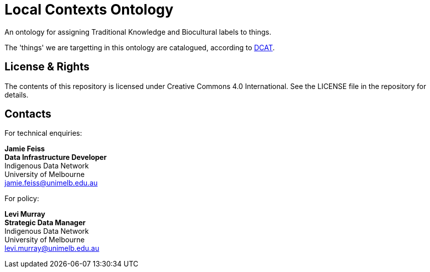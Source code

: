 = Local Contexts Ontology

An ontology for assigning Traditional Knowledge and Biocultural labels to things. 

The 'things' we are targetting in this ontology are catalogued, according to https://www.w3.org/TR/vocab-dcat/[DCAT].

== License & Rights

The contents of this repository is licensed under Creative Commons 4.0 International. See the LICENSE file in the repository for details.


== Contacts

For technical enquiries:

**Jamie Feiss** +
*Data Infrastructure Developer* +
Indigenous Data Network +
University of Melbourne +
jamie.feiss@unimelb.edu.au

For policy:

**Levi Murray** +
*Strategic Data Manager* +
Indigenous Data Network +
University of Melbourne +
levi.murray@unimelb.edu.au
